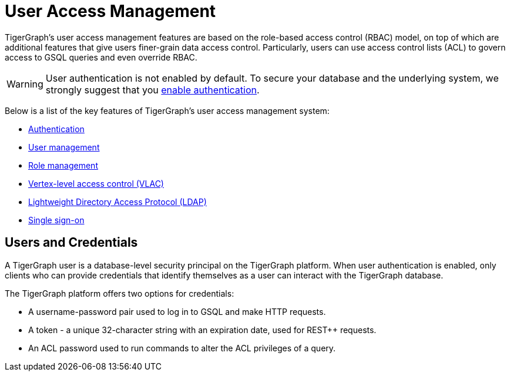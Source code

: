 = User Access Management
:description: User Privileges and Authentication, LDAP, Single Sign-on
:pp: {plus}{plus}
:page-aliases: README.adoc, readme.adoc

TigerGraph's user access management features are based on the role-based access control (RBAC) model, on top of which are additional features that give users finer-grain data access control.
Particularly, users can use access control lists (ACL) to govern access to GSQL queries and even override RBAC.

WARNING: User authentication is not enabled by default.
To secure your database and the underlying system, we strongly suggest that you xref:enabling-user-authentication.adoc[enable authentication].

Below is a list of the key features of TigerGraph's user access management system:

* xref:enabling-user-authentication.adoc[Authentication]
* xref:user-management.adoc[User management]
* xref:role-management.adoc[Role management]
* xref:vlac.adoc[Vertex-level access control (VLAC)]
* xref:ldap.adoc[Lightweight Directory Access Protocol (LDAP)]
* xref:sso.adoc[Single sign-on]

== Users and Credentials

A TigerGraph user is a database-level security principal on the TigerGraph platform.
When user authentication is enabled, only clients who can provide credentials that identify themselves as a user can interact with the TigerGraph database.

The TigerGraph platform offers two options for credentials:

* A username-password pair used to log in to GSQL and make HTTP requests.
* A token - a unique 32-character string with an expiration date, used for REST{pp} requests.
* An ACL password used to run commands to alter the ACL privileges of a query.

